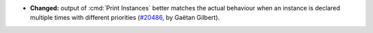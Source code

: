 - **Changed:**
  output of :cmd:`Print Instances` better matches the actual behaviour
  when an instance is declared multiple times with different priorities
  (`#20486 <https://github.com/rocq-prover/rocq/pull/20486>`_,
  by Gaëtan Gilbert).
